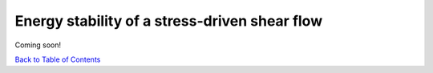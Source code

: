 Energy stability of a stress-driven shear flow
==============================================

Coming soon!


`Back to Table of Contents <http://quinopt.readthedocs.io/>`_